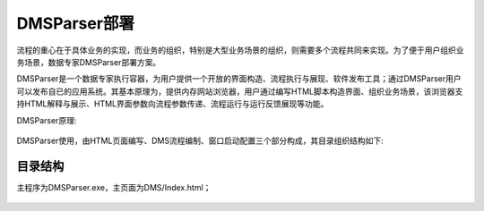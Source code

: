 ﻿.. DMSParser

DMSParser部署
====================================   

流程的重心在于具体业务的实现，而业务的组织，特别是大型业务场景的组织，则需要多个流程共同来实现。为了便于用户组织业务场景，数据专家DMSParser部署方案。

DMSParser是一个数据专家执行容器，为用户提供一个开放的界面构造、流程执行与展现、软件发布工具；通过DMSParser用户可以发布自已的应用系统。其基本原理为，提供内存网站浏览器，用户通过编写HTML脚本构造界面、组织业务场景，该浏览器支持HTML解释与展示、HTML界面参数向流程参数传递、流程运行与运行反馈展现等功能。

DMSParser原理:

.. figure:: DMSParserImages/DMSParser1.png
    :align: center
    :figwidth: 90% 
    :name: plate
	
DMSParser使用，由HTML页面编写、DMS流程编制、窗口启动配置三个部分构成，其目录组织结构如下:
	
.. figure:: DMSParserImages/DMSParser2.png
    :align: center
    :figwidth: 90% 
    :name: plate

	
目录结构
-----------------------------------

主程序为DMSParser.exe，主页面为DMS/Index.html；

.. figure:: DMSParserImages/DMSParser2.png
    :align: center
    :figwidth: 90% 
    :name: plate	